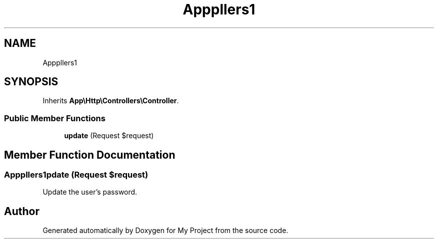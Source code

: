 .TH "App\Http\Controllers\Auth\PasswordController" 3 "My Project" \" -*- nroff -*-
.ad l
.nh
.SH NAME
App\Http\Controllers\Auth\PasswordController
.SH SYNOPSIS
.br
.PP
.PP
Inherits \fBApp\\Http\\Controllers\\Controller\fP\&.
.SS "Public Member Functions"

.in +1c
.ti -1c
.RI "\fBupdate\fP (Request $request)"
.br
.in -1c
.SH "Member Function Documentation"
.PP 
.SS "App\\Http\\Controllers\\Auth\\PasswordController::update (Request $request)"
Update the user's password\&. 

.SH "Author"
.PP 
Generated automatically by Doxygen for My Project from the source code\&.
